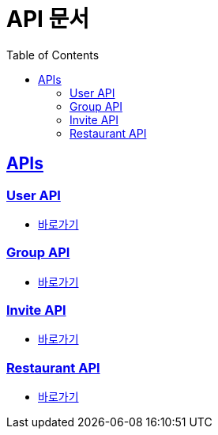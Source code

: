 = API 문서
:doctype: book
:icons: font
:source-highlighter: highlightjs
:toc: left
:toclevels: 2
:sectlinks:
:docinfo: shared-head


[[API-List]]
== APIs

=== User API
* link:user.adoc[바로가기, window=_blank]

=== Group API
* link:group.adoc[바로가기, window=_blank]

=== Invite API
* link:invite.adoc[바로가기, window=_blank]

=== Restaurant API
* link:restaurant.adoc[바로가기, window=_blank]
